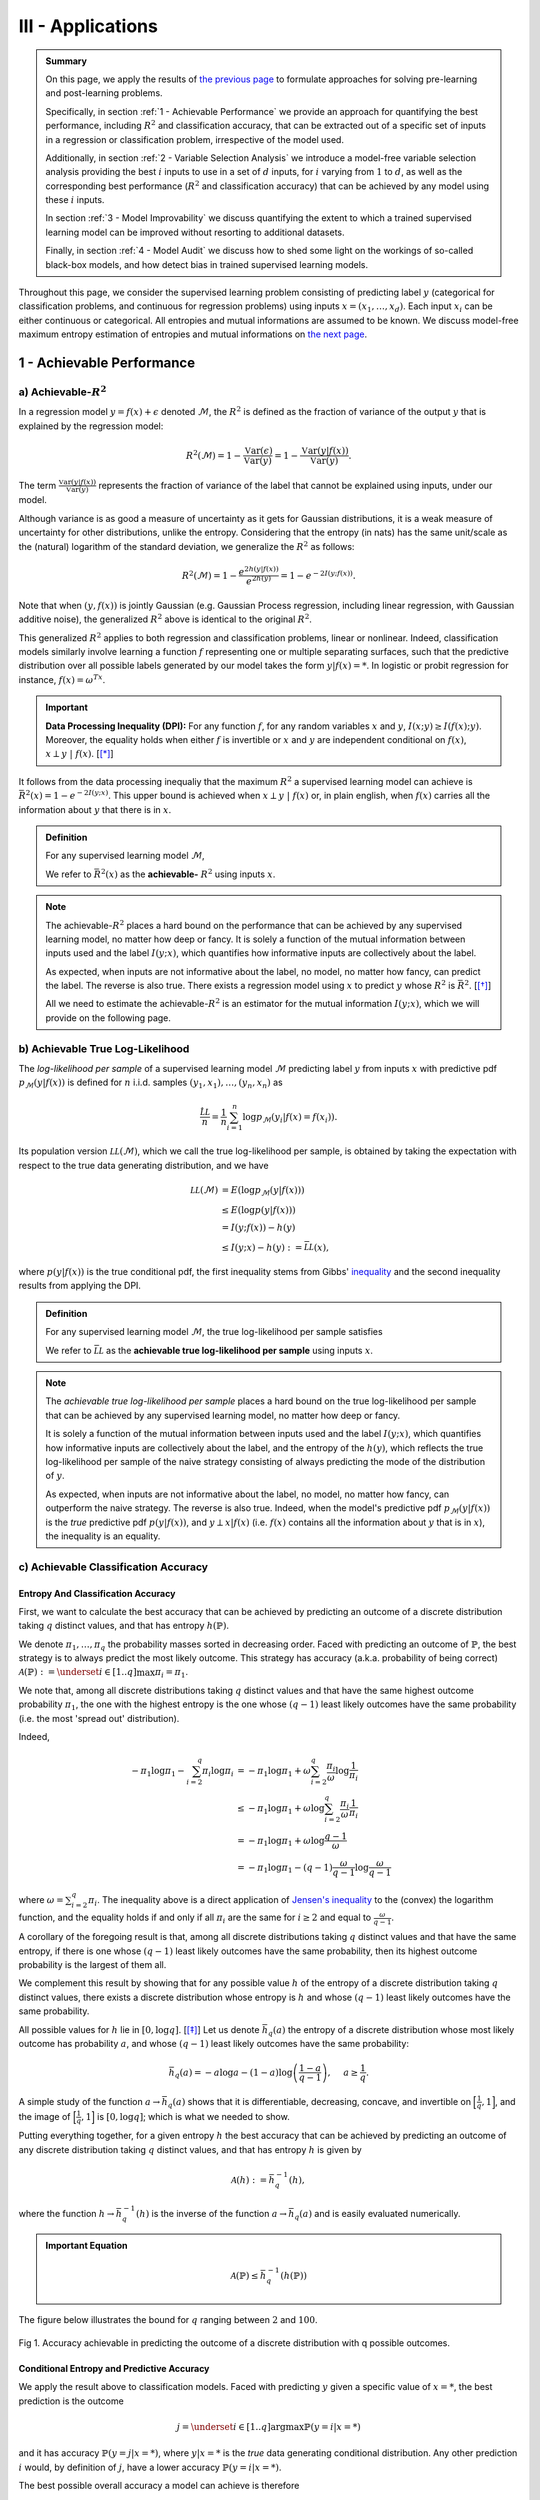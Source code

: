 .. meta::
   :description: Introduction of key concepts critical for taking trials and errors out of machine learning projects.
   :keywords: Achievable R^2, Achievable R Squared, Achievable Performance, Model-Free Variable Selection, Model Explanation, Model Audit, KXY, Trial and Error Machine Learning.
   :http-equiv=content-language: en


III - Applications
==================

.. admonition:: Summary

	On this page, we apply the results of `the previous page <quantifying_informativeness.html>`_ to formulate approaches for solving pre-learning and post-learning problems. 

	Specifically, in section :ref:`1 - Achievable Performance` we provide an approach for quantifying the best performance, including :math:`R^2` and classification accuracy, that can be extracted out of a specific set of inputs in a regression or classification problem, irrespective of the model used. 

	Additionally, in section :ref:`2 - Variable Selection Analysis` we introduce a model-free variable selection analysis providing the best :math:`i` inputs to use in a set of :math:`d` inputs, for :math:`i` varying from :math:`1` to :math:`d`, as well as the corresponding best performance (:math:`R^2` and classification accuracy) that can be achieved by any model using these :math:`i` inputs. 

	In section :ref:`3 - Model Improvability` we discuss quantifying the extent to which a trained supervised learning model can be improved without resorting to additional datasets. 

	Finally, in section :ref:`4 - Model Audit` we discuss how to shed some light on the workings of so-called black-box models, and how detect bias in trained supervised learning models.


Throughout this page, we consider the supervised learning problem consisting of predicting label :math:`y` (categorical for classification problems, and continuous for regression problems) using inputs :math:`x = (x_1, \dots, x_d)`. Each input :math:`x_i` can be either continuous or categorical. All entropies and mutual informations are assumed to be known. We discuss model-free maximum entropy estimation of entropies and mutual informations on `the next page <estimation.html>`_.



1 - Achievable Performance
--------------------------

a) Achievable-:math:`R^2`
^^^^^^^^^^^^^^^^^^^^^^^^^

In a regression model :math:`y=f(x) + \epsilon` denoted :math:`\mathcal{M}`, the :math:`R^2` is defined as the fraction of variance of the output :math:`y` that is explained by the regression model:

.. math::

	R^2 \left(\mathcal{M}\right) = 1 - \frac{\mathbb{V}\text{ar}(\epsilon)}{\mathbb{V}\text{ar}(y)} = 1 - \frac{\mathbb{V}\text{ar}\left(y \vert f(x)\right)}{\mathbb{V}\text{ar}(y)}.


The term :math:`\frac{\mathbb{V}\text{ar}\left(y \vert f(x)\right)}{\mathbb{V}\text{ar}(y)}` represents the fraction of variance of the label that cannot be explained using inputs, under our model. 

Although variance is as good a measure of uncertainty as it gets for Gaussian distributions, it is a weak measure of uncertainty for other distributions, unlike the entropy. Considering that the entropy (in nats) has the same unit/scale as the (natural) logarithm of the standard deviation, we generalize the :math:`R^2` as follows:

.. math::

	R^2 \left(\mathcal{M}\right) = 1 - \frac{e^{2h\left(y\vert f(x)\right)}}{e^{2h(y)}} = 1 - e^{-2I\left(y; f(x)\right)}.


Note that when :math:`(y, f(x))` is jointly Gaussian (e.g. Gaussian Process regression, including linear regression, with Gaussian additive noise), the generalized :math:`R^2` above is identical to the original :math:`R^2`. 

This generalized :math:`R^2` applies to both regression and classification problems, linear or nonlinear. Indeed, classification models similarly involve learning a function :math:`f` representing one or multiple separating surfaces, such that the predictive distribution over all possible labels generated by our model takes the form :math:`y|f(x)=*`. In logistic or probit regression for instance, :math:`f(x) = \omega^Tx`.

.. important:: 
	
	**Data Processing Inequality (DPI):** For any function :math:`f`, for any random variables :math:`x` and :math:`y`, :math:`I(x; y) \geq I(f(x); y)`. Moreover, the equality holds when either :math:`f` is invertible or :math:`x` and :math:`y` are independent conditional on :math:`f(x)`, :math:`x \perp y ~\vert~ f(x)`. [[*]_]


It follows from the data processing inequaliy that the maximum :math:`R^2` a supervised learning model can achieve is :math:`\bar{R}^2(x) = 1 - e^{-2I\left(y; x\right)}`. This upper bound is achieved when :math:`x \perp y ~\vert~ f(x)` or, in plain english, when :math:`f(x)` carries all the information about :math:`y` that there is in :math:`x`.


.. admonition:: Definition

	For any supervised learning model :math:`\mathcal{M}`,

	.. math::
		:label: max_r_2

		R^2 \left(\mathcal{M}\right) \leq 1 - e^{-2I\left(y; x\right)} := \bar{R}^2(x).

	We refer to :math:`\bar{R}^2(x)` as the **achievable-** :math:`R^2` using inputs :math:`x`.


.. note::

	The achievable-:math:`R^2` places a hard bound on the performance that can be achieved by any supervised learning model, no matter how deep or fancy. It is solely a function of the mutual information between inputs used and the label :math:`I\left(y; x\right)`, which quantifies how informative inputs are collectively about the label.

	As expected, when inputs are not informative about the label, no model, no matter how fancy, can predict the label. The reverse is also true. There exists a regression model using :math:`x` to predict :math:`y` whose :math:`R^2` is :math:`\bar{R}^2`. [[*]_]

	All we need to estimate the achievable-:math:`R^2` is an estimator for the mutual information :math:`I\left(y; x\right)`, which we will provide on the following page.



b) Achievable True Log-Likelihood
^^^^^^^^^^^^^^^^^^^^^^^^^^^^^^^^^
The *log-likelihood per sample* of a supervised learning model :math:`\mathcal{M}` predicting label :math:`y` from inputs :math:`x` with predictive pdf :math:`p_\mathcal{M}(y|f(x))` is defined for :math:`n` i.i.d. samples :math:`(y_1, x_1), \dots, (y_n, x_n)` as 

.. math::

	\frac{\hat{\mathcal{LL}}}{n} = \frac{1}{n} \sum_{i=1}^n \log p_\mathcal{M}(y_i | f(x) = f(x_i)).

Its population version :math:`\mathcal{LL}\left(\mathcal{M}\right)`, which we call the true log-likelihood per sample, is obtained by taking the expectation with respect to the true data generating distribution, and we have

.. math::

	\mathcal{LL}\left(\mathcal{M}\right) &= E\left( \log p_\mathcal{M}(y | f(x)) \right) \\
										 &\leq E\left( \log p(y | f(x)) \right) \\
				 		   				 &= I(y; f(x)) - h(y) \\
				 		   				 &\leq I(y; x) - h(y) := \bar{\mathcal{LL}}(x),


where :math:`p(y | f(x))` is the true conditional pdf, the first inequality stems from Gibbs' `inequality <https://en.wikipedia.org/wiki/Inequalities_in_information_theory#Gibbs'_inequality>`_ and the second inequality results from applying the DPI.



.. admonition:: Definition

	For any supervised learning model :math:`\mathcal{M}`, the true log-likelihood per sample satisfies

	.. math::
		:label: max_r_2

		\mathcal{LL}\left(\mathcal{M}\right) \leq I(y; x) - h(y) := \bar{\mathcal{LL}}(x).

	We refer to :math:`\bar{\mathcal{LL}}` as the **achievable true log-likelihood per sample** using inputs :math:`x`.



.. note::

	The *achievable true log-likelihood per sample* places a hard bound on the true log-likelihood per sample that can be achieved by any supervised learning model, no matter how deep or fancy. 

	It is solely a function of the mutual information between inputs used and the label :math:`I\left(y; x\right)`, which quantifies how informative inputs are collectively about the label, and the entropy of the :math:`h(y)`, which reflects the true log-likelihood per sample of the naive strategy consisting of always predicting the mode of the distribution of :math:`y`.

	As expected, when inputs are not informative about the label, no model, no matter how fancy, can outperform the naive strategy. The reverse is also true. Indeed, when the model's predictive pdf :math:`p_\mathcal{M}(y|f(x))` is the *true* predictive pdf :math:`p(y|f(x))`, and :math:`y \perp x | f(x)` (i.e. :math:`f(x)` contains all the information about :math:`y` that is in :math:`x`), the inequality is an equality.



c) Achievable Classification Accuracy
^^^^^^^^^^^^^^^^^^^^^^^^^^^^^^^^^^^^^

Entropy And Classification Accuracy
***********************************

First, we want to calculate the best accuracy that can be achieved by predicting an outcome of a discrete distribution taking :math:`q` distinct values, and that has entropy :math:`h(\mathbb{P})`.

We denote :math:`\pi_1, \dots, \pi_q` the probability masses sorted in decreasing order. Faced with predicting an outcome of :math:`\mathbb{P}`, the best strategy is to always predict the most likely outcome. This strategy has accuracy (a.k.a. probability of being correct) :math:`\mathcal{A}(\mathbb{P}) := \underset{i \in [1..q]}{\max} \pi_i = \pi_1`. 

We note that, among all discrete distributions taking :math:`q` distinct values and that have the same highest outcome probability :math:`\pi_1`, the one with the highest entropy is the one whose :math:`(q-1)` least likely outcomes have the same probability (i.e. the most 'spread out' distribution). 

Indeed,

.. math::

	-\pi_1 \log \pi_1 - \sum_{i=2}^q \pi_i \log \pi_i &= -\pi_1 \log \pi_1 + \omega \sum_{i=2}^q \frac{\pi_i}{\omega} \log \frac{1}{\pi_i} \\
							                          &\leq -\pi_1 \log \pi_1 + \omega \log \sum_{i=2}^q \frac{\pi_i}{\omega} \frac{1}{\pi_i} \\
							                          &= -\pi_1 \log \pi_1 + \omega \log \frac{q-1}{\omega} \\
							                          &= -\pi_1 \log \pi_1 -(q-1) \frac{\omega}{q-1}\log \frac{\omega}{q-1}


where :math:`\omega = \sum_{i=2}^q \pi_i`. The inequality above is a direct application of `Jensen's inequality <https://en.wikipedia.org/wiki/Jensen%27s_inequality>`_ to the (convex) the logarithm function, and the equality holds if and only if all :math:`\pi_i` are the same for :math:`i \geq 2` and equal to :math:`\frac{\omega}{q-1}`.

A corollary of the foregoing result is that, among all discrete distributions taking :math:`q` distinct values and that have the same entropy, 
if there is one whose :math:`(q-1)` least likely outcomes have the same probability, then its highest outcome probability is the largest of them all. 

We complement this result by showing that for any possible value :math:`h` of the entropy of a discrete distribution taking :math:`q` distinct values, there exists a discrete distribution whose entropy is :math:`h` and whose :math:`(q-1)` least likely outcomes have the same probability. 

All possible values for :math:`h` lie in :math:`[0, \log q]`. [[*]_] Let us denote :math:`\bar{h}_q(a)` the entropy of a discrete distribution whose most likely outcome has probability :math:`a`, and whose :math:`(q-1)` least likely outcomes have the same probability:

.. math::

	\bar{h}_q(a) = -a \log a -(1-a) \log \left(\frac{1-a}{q-1}\right), ~~~~ a \geq \frac{1}{q}.

A simple study of the function :math:`a \to \bar{h}_q(a)` shows that it is differentiable, decreasing, concave, and invertible on :math:`\Big[\frac{1}{q}, 1\Big]`, and the image of :math:`\Big[\frac{1}{q}, 1\Big]` is :math:`[0, \log q]`; which is what we needed to show.

Putting everything together, for a given entropy :math:`h` the best accuracy that can be achieved by predicting an outcome of any discrete distribution taking :math:`q` distinct values, and that has entropy :math:`h` is given by

.. math::

	\mathcal{A}(h) := \bar{h}_q^{-1}(h),

where the function :math:`h \to \bar{h}_q^{-1}(h)` is the inverse of the function :math:`a \to \bar{h}_q(a)` and is easily evaluated numerically.


.. admonition:: Important Equation

	.. math::

		\mathcal{A}(\mathbb{P}) \leq \bar{h}_q^{-1}\left(h(\mathbb{P})\right)


The figure below illustrates the bound for :math:`q` ranging between :math:`2` and :math:`100`. 


.. figure:: ../../../images/classification_accuracy_frontier.png
	:width: 800px
	:align: center
	:height: 400px
	:alt: Classification Accuracy-Entropy Frontier
	:figclass: align-center

	Fig 1. Accuracy achievable in predicting the outcome of a discrete distribution with q possible outcomes.



Conditional Entropy and Predictive Accuracy
*******************************************
We apply the result above to classification models. Faced with predicting :math:`y` given a specific value of :math:`x=*`, the best prediction is the outcome 

.. math::

	j = \underset{i \in [1..q]}{\operatorname{argmax}} \mathbb{P}(y=i | x=*)

and it has accuracy :math:`\mathbb{P}(y=j | x=*)`, where :math:`y|x=*` is the *true* data generating conditional distribution. Any other prediction :math:`i` would, by definition of :math:`j`, have a lower accuracy :math:`\mathbb{P}(y=i | x=*)`. 


The best possible overall accuracy a model can achieve is therefore

.. math::

	\mathcal{A}^* = E\left[\underset{i \in [1..q]}{\operatorname{max}} \mathbb{P}(y=i | x=*)\right],

where the expectation is taken under the *true* data generating distribution of :math:`x`. 

For a model to achieve maximum accuracy, all that is needed is for its most likely outcome to coincide with that of :math:`y|x=*` for every value :math:`x=*`. Among all such models, there is the *true* data generating predictive distribution :math:`* \to y|x=*`, which is the maximum-accuracy model that has the lowest cross-entropy loss as discussed in the previous section.

Another maximum-accuracy model is the model whose predictive distribution has the same entropy as that of the previously mentioned model, namely :math:`h(y|x=*)` and, of course, whose outcome with the highest probability is the same as that of :math:`y|x=*`. [[*]_] 

It follows from the previous analysis that its highest outcome probability is greater than or equal to the model accuracy (which is the highest outcome probability of the distribution :math:`y|x=*` which has the same entropy),

.. math::
	
	\bar{h}_q^{-1}\left(h(y|x=*)\right) \geq  \underset{i \in [1..q]}{\operatorname{max}} \mathbb{P}(y=i | x=*),

with equality when the *true* data generating predictive distribution happens to make no distinction between the :math:`(q-1)` least likely outcomes. Additionally, it follows from the concavity of :math:`\bar{h}_q^{-1}` that

.. math::

	\mathcal{A}^* & \leq E\left[\bar{h}_q^{-1}\left(h(y|x=*)\right)\right] \\
		          & \leq \bar{h}_q^{-1}\left(h(y|x)\right) \\
		          &= \bar{h}_q^{-1}\left( h(y)-I(y; x)\right),

where the second inequality is an equality when the entropy of the *true* data generating predictive distribution :math:`h(y|x=*)` doesn't vary much over the domain.

.. admonition:: Definition

	For any classification model :math:`\mathcal{M}` using inputs :math:`x` to predict label :math:`y`, and that has accuracy :math:`\mathcal{A}\left(\mathcal{M}\right)`, we have

	.. math::
		:label: best_acc

		\mathcal{A}\left(\mathcal{M}\right) \leq \bar{h}_q^{-1}\left( h(y)-I(y; x)\right) := \bar{\mathcal{A}}(x). 

	We refer to  :math:`\bar{\mathcal{A}}(x)` as the **achievable classification accuracy** using inputs :math:`x`.


.. note::

	The achievable classification accuracy places a hard bound on the accuracy that can be achieved by any classification model, no matter how deep or fancy. It is solely a function of the mutual information between inputs used and the label :math:`I\left(y; x\right)`, which quantifies how informative inputs are collectively about the label, and the entropy of the :math:`h(y)`, which reflects the accuracy of the naive strategy consisting of always predicting the most frequent outcome :math:`j = \underset{i \in [1..q]}{\operatorname{argmax}} \mathbb{P}(y=i)`.

	As expected, when inputs are not informative about the label, no model, no matter how fancy, can outperform the naive strategy. The reverse is true when inputs are chosen so that for every value :math:`x=*` the *true* data generating conditional distribution :math:`y|x=*` places the same probability mass on all :math:`(q-1)` least likely outcome (i.e. there is no clear second-best), and when the *true* predictive entropies :math:`h(y|x=*)` are the same across the domain (i.e. inputs are not much more informative about the label in certain regions of the domain than others).



d) Regression Achievable-RMSE
^^^^^^^^^^^^^^^^^^^^^^^^^^^^^

In a regression model :math:`y=f(x) + \epsilon` denoted :math:`\mathcal{M}`, the Root Mean Squared Error (RMSE) is defined as the square root of the mean of the squared error:

.. math::

	RMSE \left(\mathcal{M}\right) &= \sqrt{E\left[\left(y-f(x)\right)^2 \right]} \\
								  &= \sqrt{\mathbb{V}\text{ar}\left(y \vert f(x)\right) + \left[E\left(y-f(x)\right)\right]^2} \\
								  &= \sqrt{\mathbb{V}\text{ar}\left(y\right)} \sqrt{\frac{\mathbb{V}\text{ar}\left(y \vert f(x)\right)}{\mathbb{V}\text{ar}\left(y\right)} + \frac{\left[E\left(y-f(x)\right)\right]^2}{\mathbb{V}\text{ar}\left(y\right)}}.

Following the same reasoning as for the achievable-:math:`R^2`, we generalize the ratio :math:`\frac{\mathbb{V}\text{ar}\left(y \vert f(x)\right)}{\mathbb{V}\text{ar}\left(y\right)}` by replacing it by :math:`e^{-2I\left(y; f(x)\right)}`. We obtain

.. math::

	RMSE \left(\mathcal{M}\right) = \sqrt{\mathbb{V}\text{ar}\left(y\right)} \sqrt{e^{-2I\left(y; f(x)\right)} + \frac{\left[E\left(y-f(x)\right)\right]^2}{\mathbb{V}\text{ar}\left(y\right)}}.


Note that when :math:`(y, f(x))` is jointly Gaussian (e.g. Gaussian Process regression, including linear regression with Gaussian additive noise), the generalized RMSE above is identical to the original RMSE. It follows from the data processing inequaliy that the smallest RMSE any regression model can achieve is :math:`\bar{RMSE}(x) = e^{-I\left(y; x\right)} \sqrt{\mathbb{V}\text{ar}\left(y\right)}`. This lower bound is reachable (for example when :math:`f(x)=E(y|x)`).



.. admonition:: Definition

	For any regression model :math:`\mathcal{M}`,

	.. math::
		:label: min_rmse

		RMSE \left(\mathcal{M}\right) \geq e^{-I\left(y; x\right)} \sqrt{\mathbb{V}\text{ar}\left(y\right)} := \bar{RMSE}(x).

	We refer to :math:`\bar{RMSE}(x)` as the **achievable-RMSE** using inputs :math:`x`.


.. note::

	The achievable-RMSE places a hard bound on the performance that can be achieved by any regression model, no matter how deep or fancy. It is solely a function of the mutual information between inputs used and the label :math:`I\left(y; x\right)`, which quantifies how informative inputs are collectively about the label, and the output standard deviation, which is the RMSE of the naive strategy consisting of always predicting :math:`E(y)`.

	As expected, when inputs are not informative about the label, no model, no matter how fancy, can do better than the naive benchmark consisting of always predicting the mean output :math:`f(x) = E(y)`.

	All we need to estimate the achievable-RMSE is an estimator for the mutual information :math:`I\left(y; x\right)`, which we will provide on the following page.


2 - Variable Selection Analysis
-------------------------------
We consider a supervised learning problem consisting of predicting label :math:`y`. There are :math:`d` candidate inputs or variables, namely :math:`x = (x_1, \dots, x_d)`, that we could use to do so, and our aim is to quantify the maximum value every one of them could bring to the table.

We proceed in two steps components. First, we analyze the value that can be generated by using each candidate input :math:`x_i` in isolation to predict our label :math:`y`.

a) Univariate Variable Importance
^^^^^^^^^^^^^^^^^^^^^^^^^^^^^^^^^
By applying the results of the section :ref:`1 - Achievable Performance` to each input in isolation, we are able to compute the highest performance or lowest loss that can be achieved by using each input in isolation.


* **Univariate Achievable-**:math:`R^2`: The highest :math:`R^2` that can be achieved by any model solely using input :math:`x_i` is given by 

.. admonition:: Important Equation

	.. math::
		:label: uni_r_2

		\bar{R}^2(x_i) := 1-e^{-2I(y; x_i)}.


* **Univariate Achievable-RMSE**: The smallest RMSE that can be achieved by any model solely using input :math:`x_i` is given by 

.. admonition:: Important Equation

	.. math::
		:label: uni_rmse

		\bar{R}^2(x_i) := e^{-I(y; x_i)} \sqrt{\mathbb{V}\text{ar}\left(y\right)}.


* **Univariate Achievable True Log-Likelihood Per Sample:** The highest true log-likelihood per sample that can be achieved by any supervised learning model solely using :math:`x_i` is given by

.. admonition:: Important Equation

	.. math::
		:label: uni_log_lik

		\bar{\mathcal{LL}}(x_i) :=  I(y; x_i)-h(y).


* **Univariate Achievable Classification Accuracy:** For classification problems, the highest accuracy that can be achieved by any classification model solely using input :math:`x_i` is given by

.. admonition:: Important Equation

	.. math::
		:label: uni_acc

		\bar{\mathcal{A}}(x_i) := \bar{h}_q^{-1}\left(h(y)-I(y; x_i)\right).



b) Marginal Variable Importance
^^^^^^^^^^^^^^^^^^^^^^^^^^^^^^^
The univariable variable importance analysis above does not paint the full picture. 

Some inputs/variables might be redundant. Redundant variables could cause model training to be less robust, for instance because of ill-conditioning. Redundant variables could also artificially increase model complexity, for instance when it is directly related to the number of inputs/variables, without increasing the effective number of variables. This could result in overfitting, longer model training times, and a waste of computating resources. Finally, when datasets are acquired, redundant datasets are a waste of money.

Complementary inputs/variables are the flip side of redundant inputs. They provide the highest marginal value added, make model training more robust, yield an efficient number of variables and mitigate overfitting and computing resource waste, and overall generate a high ROIs.

As previously discussed, whether we use the :math:`R^2`, the classification cross-entropy loss, or the classification accuracy, the overall value that can be generated by using all inputs :math:`x = (x_1, \dots, x_d)` collectively to predict :math:`y`, is a function of the mutual information :math:`I(y; x)`.



Selection Order
***************
For every permutation :math:`\{\pi_1,  \dots,  \pi_d\}` of :math:`\{1, \dots, d\}` we have 

.. math::
	:label: tower_law

	I(y; x) = I\left(y; x_{\pi_1}\right) + \sum_{i=2}^d I\left(y; x_{\pi_i} | x_{\pi_{i-1}}, \dots, x_{\pi_1}\right).

:math:`I\left(y; x_{\pi_1}\right)` reflects the maximum value that variable :math:`x_{\pi_1}` can bring to the supervised learning problem, whereas :math:`I\left(y; x_{\pi_i} | x_{\pi_{i-1}}, \dots, x_{\pi_1}\right)` reflects the maximum *marginal* or *incremental* value that variable :math:`x_{\pi_i}` can bring over the variables :math:`x_{\pi_{i-1}}, \dots, x_{\pi_1}`.

To rank variables by decreasing order of marginal value added, we proceed as follows:

* The first input/variable selected is the one with the highest mutual information with the label, or said differently, the input that is the most valuable when used in isolation to predict the label:

.. admonition:: Important Equation

	.. math::
		:label: select_1

		\pi_1 = \underset{j \in [1..d]}{\operatorname{argmax}} I(y ; x_j).


* The :math:`(i+1)`-th input/variable selected is the one, among all remaining :math:`d-i` inputs that haven't yet been selected, that has the highest mutual information with the label *conditional on all inputs previously selected*, or said differently, the input that complements the :math:`i` previous selected inputs the most:

.. admonition:: Important Equation

	.. math::
		:label: select_i
		
		\pi_{i+1} = \underset{j \in [1..d], ~~ j \notin \{\pi_1, \dots, \pi_i\}}{\operatorname{argmax}} I\left(y ; x_j | x_{\pi_{i}}, \dots, x_{\pi_1}\right).


Maximum Marginal :math:`R^2` Increase
*************************************
The maximum contribution of :math:`\pi_1` to the achievable-:math:`R^2` is simply :math:`\bar{R}^2(x_{\pi_1})`. 

The maximum contribution of :math:`\pi_{i+1}` to the achievable-:math:`R^2` is the difference between the achievable-:math:`R^2` using the first :math:`(i+1)` inputs selected and the achievable-:math:`R^2` using the first :math:`i` inputs selected. It reads:

.. admonition:: Important Equation

	.. math::
		:label: marg_r_2
		
		\bar{R}^2\left( x_{\pi_1}, \dots, x_{\pi_{i+1}} \right) - \bar{R}^2\left( x_{\pi_1}, \dots, x_{\pi_i} \right) &= e^{-2I\left(y; x_{\pi_1}, \dots, x_{\pi_i}\right)} - e^{-2I\left(y; x_{\pi_1}, \dots, x_{\pi_{i+1}}\right)} \\
		                                                                                                              &= \bar{R}^2\left( x_{\pi_1}, \dots, x_{\pi_i} \right) \left[1- e^{-2I\left(y; x_{\pi_{i+1}} | x_{\pi_1}, \dots, x_{\pi_i}\right)} \right].


Note that, as expected, the achievable-:math:`R^2` can never decrease as a result of adding an input. Additionally, it would only increase if the conditional mutual information :math:`I\left(y; x_{\pi_{i+1}} | x_{\pi_1}, \dots, x_{\pi_i}\right)` is strictly positive, meaning :math:`x_{\pi_{i+1}}` is not redundant in light of :math:`x_{\pi_1}, \dots, x_{\pi_i}`. The higher the conditional mutual information the more complementary value the new input is expected to add.


Maximum Marginal RMSE Decrease
******************************
Following the same reasoning as for the :math:`R^2`, we obtain 

.. admonition:: Important Equation

	.. math::
		:label: marg_rmse
		
		\bar{RMSE}\left( x_{\pi_1}, \dots, x_{\pi_i} \right) - \bar{RMSE}\left( x_{\pi_1}, \dots, x_{\pi_{i+1}} \right) &= \left[e^{-I\left(y; x_{\pi_1}, \dots, x_{\pi_i}\right)} - e^{-I\left(y; x_{\pi_1}, \dots, x_{\pi_{i+1}}\right)}\right]\sqrt{\mathbb{V}\text{ar}\left(y\right)} \\
		                                                                                                              &= \bar{RMSE}\left( x_{\pi_1}, \dots, x_{\pi_i} \right) \left[1- e^{-I\left(y; x_{\pi_{i+1}} | x_{\pi_1}, \dots, x_{\pi_i}\right)} \right].


Maximum Marginal True Log-Likelihood Per Sample Increase 
********************************************************
The maximum contribution of :math:`\pi_1` to the achievable true log-likelihood per sample is simply :math:`\bar{LL}(x_{\pi_1})`. 

The maximum contribution of :math:`\pi_{i+1}` to the achievable true log-likelihood per sample is the difference between the achievable true log-likelihood per sample using the first :math:`(i+1)` inputs selected and the achievable true log-likelihood per sample using the first :math:`i` inputs selected. It reads:

.. admonition:: Important Equation

	.. math::
		:label: marg_log_lik
		
		\bar{\mathcal{LL}}\left( x_{\pi_1}, \dots, x_{\pi_{i+1}} \right) - \bar{\mathcal{LL}}\left( x_{\pi_1}, \dots, x_{\pi_{i}} \right) = I\left(y; x_{\pi_{i+1}} | x_{\pi_1}, \dots, x_{\pi_i}\right).


Once again, as expected, the achievable true log-likelihood per sample never decreases as a result of adding an input. Additionally, it would only increase if the conditional mutual information :math:`I\left(y; x_{\pi_{i+1}} | x_{\pi_1}, \dots, x_{\pi_i}\right)` is strictly positive, meaning :math:`x_{\pi_{i+1}}` is not redundant in light of :math:`x_{\pi_1}, \dots, x_{\pi_i}`. The higher the conditional mutual information the more complementary value the new input is expected to add.



Maximum Marginal Classification Accuracy Increase
*************************************************
The same logic can be used to calculate the maximum contribution of any input to achievable classification accuracy using :math:`\bar{\mathcal{A}}(x)`. We will not discuss this any further as the interpretation is not as straightforward as for the previous two metrics.




3 - Model Improvability
-----------------------
Once a model has been learned, it is important to get a sense for whether it could be improved without resorting to additional inputs, and if so, to what extent.


a) Suboptimality
^^^^^^^^^^^^^^^^

Absolute Suboptimality
**********************
Let us consider a model :math:`\mathcal{M}` predicting that the label :math:`y` associated to :math:`x` is :math:`f(x)`. As previously discussed, :math:`I\left(f(x); y\right)` reflects how accurate :math:`\mathcal{M}` is, and, by the data processing inequality, the highest possible value for :math:`I\left(f(x); y\right)` is :math:`I\left(x; y\right)`. Thus,

.. admonition:: Important Equation

	.. math::
		:label: subopt

		SO(\mathcal{M}) :&= I(x; y)-I\left(f(x); y\right) \\
						 &= I(x; y | f(x))

is a natural measure of how suboptimal :math:`\mathcal{M}` is. Note that, using :math:`SO`, :math:`\mathcal{M}` is optimal if and only if :math:`x` and :math:`y` are statistically independent conditional on :math:`f(x)`, meaning that :math:`f(x)` fully captures everything there is in :math:`y` about :math:`x`, and as such :math:`\mathcal{M}` cannot be improved.

.. note::
	In regression problems, it is worth noting that, because :math:`SO(\mathcal{M})=0` (or equivalently because :math:`x` and :math:`y` are statistically independent conditional on :math:`f(x)`) doesn't necessarily mean that :math:`\mathcal{M}` is the most accurate regression model using :math:`x` to predict :math:`y` there can be. 

	It means that the most accurate model there is can be derived from :math:`f(x)`. In other words, the regression model didn't lose any of the information in :math:`x` pertaining to :math:`y`, and we are a univariate regression away from the most accurate model.


Additive Suboptimality
**********************
As previously discussed, :math:`SO` is a weak optimality criteria for regression problems in that an :math:`SO`-optimal model needs not be the most accurate. 

To address this limitation, we consider the following additive regression model

.. math::

	y = f_1(x) + \epsilon_1.

As long as :math:`\epsilon_1` can be predicted using :math:`x`, the regression model above can be improved by solving the regression problem :math:`\epsilon_1 = f_2(x) + \epsilon_2`. More generally, so long as :math:`\epsilon_{k-1}` can be predicted using :math:`x`, by solving the regression problem :math:`\epsilon_{k-1} = f_k(x) + \epsilon_k`, the regression model 

.. math::

	y = \sum_{i=1}^k f_i(x) + \epsilon_k

will outperform the previous regression model :math:`y = \sum_{i=1}^{k-1} f_i(x) + \epsilon_{k-1}`, which itself outperforms the original regression model.

Along this line, we introduce the **additive suboptimality score**

.. admonition:: Important Equation

	.. math::

		ASO(\mathcal{M}) := I(y-f(x); x).


We note that

.. math::

	ASO(\mathcal{M}) &= I(y-f(x); x) \\
					 &= \underbrace{h(y-f(x))}_{h(\epsilon)} - h(y-f(x)|x) \\
					 &= h(\epsilon) - h(y|x) \\
					 &= h(\epsilon) - h(y) + I(y|x) \\
					 &= h(\epsilon) - h(y) + I\left(f(x); y\right) + SO(\mathcal{M}) \\
					 &= h(\epsilon) - h\left(y|f(x)\right) + SO(\mathcal{M}) \\
					 &= h(\epsilon) - h\left(\epsilon |f(x)\right) + SO(\mathcal{M}) \\
					 &= I(\epsilon; f(x)) + SO(\mathcal{M}).

Hence, 

.. math::
	:label: aso_and_so

	ASO(\mathcal{M}) &=  \underbrace{SO(\mathcal{M})}_{\text{Information Loss Penalty}} + \underbrace{I(y-f(x); f(x))}_{\text{Additive Penalty}} \\
					 &\geq SO(\mathcal{M}).


.. note::

	Additive suboptimality enforces two requirements. Through :math:`SO(\mathcal{M})`, it requires the model to capture in :math:`f(x)` as much of the information about :math:`y` that is in :math:`x` as possible. Through :math:`I(y-f(x); f(x))` it requires residuals to be as independent as possible from predictions or, said differently, it requires the model to be accurate or at least hard to improve in an additive fashion.

	Reducing :math:`ASO` to zero ensures that, not only can we no longer improve our regression model additively, but we have exploited all the insights in :math:`x` about :math:`y`.


	

b) Lost Performance
^^^^^^^^^^^^^^^^^^^
Once more, let us consider a model :math:`\mathcal{M}` predicting that the label :math:`y` associated to :math:`x` is :math:`f(x)`. Lost performance is the flip side of achievable performance. 

Essentially, what could be achieved in predicting :math:`y` with :math:`x` minus what could be achieved in predicting :math:`y` with our trained model's prediction :math:`f(x)` constitutes what has been lost by our model when turning :math:`x` into :math:`f(x)`.


Lost :math:`R^2`
****************
The highest :math:`R^2` that can be achieved in predicting :math:`y` with :math:`x` is the achievable-:math:`R^2` :math:`\bar{R}^2(x) = 1-e^{-2I(y;x)}`, and the highest :math:`R^2` that can be achieved in predicting :math:`y` with :math:`f(x)` is :math:`R^2(\mathcal{M}) = 1-e^{-2I(y;f(x))}`.

Taking the difference, we get the **lost** :math:`R^2`:

.. math::

	\bar{R}^2(x) - R^2(\mathcal{M}) &= e^{-2I(y;f(x))} \left[1 - e^{-2 \left[I(y;x)-I(y;f(x)) \right]} \right] \\
												 &= e^{-2I(y;f(x))} \left[1 - e^{-2 SO(\mathcal{M})}\right].


.. admonition:: Important Equation

	.. math::
		:label: lo_r2

		\bar{R}^2(x) - R^2(\mathcal{M}) = e^{-2I(y;f(x))} \left[1 - e^{-2 SO(\mathcal{M})}\right]

As expected, the suboptimality score SO plays a key role in the amount of :math:`R^2` lost. Specifically, there is always :math:`R^2` lost, unless the trained model is optimal (i.e. :math:`SO(\mathcal{M}) = 0`). 

The more suboptimal the trained model is, the more :math:`R^2` was lost by the model.


Excess RMSE
***********
The smallest RMSE that can be achieved in predicting :math:`y` with :math:`x` is the achievable-RMSE :math:`\bar{RMSE}(x) = e^{-I(y;x)}\sqrt{\mathbb{V}\text{ar}\left(y\right)}`, and the smallest RMSE that can be achieved by predicting :math:`y` with :math:`f(x)` is :math:`RMSE(\mathcal{M}) = e^{-I\left(y;f(x)\right)}\sqrt{\mathbb{V}\text{ar}\left(y\right)}`.

Taking the difference, we get the **Excess RMSE**:


.. math::

	RMSE(\mathcal{M}) - \bar{RMSE}(x) &= e^{-I(y;f(x))} \sqrt{\mathbb{V}\text{ar}\left(y\right)} \left[1 - e^{- \left[I(y;x)-I(y;f(x)) \right]} \right] \\
												 &= RMSE(\mathcal{M}) \left[1 - e^{-SO(\mathcal{M})}\right].


.. admonition:: Important Equation

	.. math::
		:label: exc_rmse

		\bar{RMSE}(x) - RMSE(\mathcal{M}) = RMSE(\mathcal{M}) \left[1 - e^{-SO(\mathcal{M})}\right]




Lost True Log-Likelihood Per Sample
***********************************
The highest true log-likelihood per sample that can be achieved in predicting :math:`y` with :math:`x` is :math:`\bar{\mathcal{LL}}(x) = I(y; x)-h(y)`, and the highest true log-likelihood per sample that can be achieved in predicting :math:`y` with :math:`f(x)` is :math:`\mathcal{LL}(\mathcal{M}) = I(y; f(x))-h(y)`.

Taking the difference, we get that the **true log-likelihood per sample lost** is simply the suboptimality score.


.. admonition:: Important Equation

	.. math::
		:label: lo_log_lik

		\bar{\mathcal{LL}}(x) - \mathcal{LL}(\mathcal{M}) = SO(\mathcal{M})


Once more, as expected, the suboptimality score SO plays a key role in the amount of true log-likelihood per sample lost. Specifically, some true log-likelihood per sample is always lost, unless the trained model is optimal (i.e. :math:`SO(\mathcal{M}) = 0`). The more suboptimal the trained model is, the more log-likelihood per sample the model would not have captured that it could.



Lost Classification Accuracy
****************************
Extension of the analysis above to classification accuracy is trivial. The best accuracy that can be achieved in predicting :math:`y` with :math:`x` is :math:`\bar{\mathcal{A}}(x) = \bar{h}_q^{-1}\left( h(y)-I(y; x)\right)`, and the accuracy achieved by model :math:`\mathcal{M}` does not exceed :math:`\mathcal{A}(\mathcal{M}) = \bar{h}_q^{-1}\left( h(y)-I(y; f(x))\right)`.

Thus the **accuracy loss** by model :math:`\mathcal{M}` is at least


.. admonition:: Important Equation

	.. math::
		:label: lo_acc

		\bar{\mathcal{A}}(x) - \mathcal{A}(\mathcal{M}) = \bar{h}_q^{-1}\left( h(y)-I(y; x)\right) - \bar{h}_q^{-1}\left( h(y)-I(y; f(x))\right).




c) Regression Residual Performance
^^^^^^^^^^^^^^^^^^^^^^^^^^^^^^^^^^
For regression problems, we define residual performance as the maximum performance that can be achieved when trying to predict regression residuals with the same inputs. A high residual performance is an indication that the model can be improved additively (i.e. by focusing on predicting its residuals).


Residual :math:`R^2`
********************

The residual :math:`R^2` reads

.. admonition:: Important Equation

	.. math::
		:label: res_r_2

		\text{Residual-}R^2\left(\mathcal{M}\right) &= 1-e^{-2I(y-f(x); x)} \\
															 &= 1-e^{-2\text{ASO}(\mathcal{M})}.


Residual RMSE
**************

The residual RMSE reads


.. admonition:: Important Equation

	.. math::
		:label: res_rmse

		\text{Residual-RMSE}\left(\mathcal{M}\right) &= e^{-I(y-f(x); x)} \sqrt{\mathbb{V}\text{ar}\left(y-f(x)\right)}  \\
															 &= e^{-\text{ASO}(\mathcal{M})}\sqrt{\mathbb{V}\text{ar}\left(y-f(x)\right)}.


Residual Log-Likelihood
***********************

Similarly, the residual true log-likelihood per sample reads

.. admonition:: Important Equation

	.. math::
		:label: res_ll

		\text{Residual-}\mathcal{LL}\left(\mathcal{M}\right) &= h\left(y-f(x) \right)-I(y-f(x); x) \\
															  &= h\left(y-f(x) \right)-\text{ASO}(\mathcal{M}).


Note that :math:`h\left(y-f(x) \right)` is the log-likelihood per sample of the naive strategy consisting of predicting the mode of true unconditional residual distribution.





4 - Model Audit
---------------
As usual, we consider a model :math:`\mathcal{M}` predicting that the label :math:`y` associated to :math:`x` is :math:`f(x)`. 


a) Model Explanation
^^^^^^^^^^^^^^^^^^^^
The natural inclination for studying a trained supervised learning model, especially regression models, is to mathematically study the function :math:`x \to f(x)`, for instance by evaluating its gradient, Hessian or its integral over all but one input/variable. 

Not only is this approach tedious, but it does not apply all models. For instance, some inputs might be categorical in regression models, or in classification models :math:`f(x)` would represent the categorical predicted label, and in both cases there is no smooth surface to take the gradient or hessian of. Even when the function :math:`x \to f(x)` defines a smooth surface, it might not be available analytically (e.g. Gaussian process models). Even when it is available analytically, some mathematical operations could be analytically intractable and numerically impractical (e.g. computing large dimensional integrals to gauge marginal effects).

We resort to an information-theoretical alternative approach that is very flexible and yet requires nothing but the ability to evaluate the trained model at any input :math:`x`, and applies to both categorical and continuous inputs, classification and regression problems, smooth or otherwise. 

Specifically, while quantifying the suboptimality of :math:`\mathcal{M}` boils down to studying the structures in the distribution :math:`(y, f(x))`, explaining the model :math:`\mathcal{M}` could be done by studying the structures in the distribution :math:`(x, f(x))`. Critically though, unlike in the suboptimality analysis, we are only interested in understanding how the model arrives at its decisions, and what decisions it would make in certain scenarios. We are not interested in dissecting model accuracy; this is done in the suboptimality analysis. Thus, our analysis has no bearing on the *true* data generating distribution of :math:`y`.

If we define :math:`y_p := f(x)` then we may reuse the variable selection analysis of section :ref:`2 - Variable Selection Analysis` to quantify the influence each input/variable :math:`x_i` has on the model :math:`\mathcal{M}`, replacing :math:`y` by :math:`y_p`. As for what distribution to use for inputs :math:`x`, the flexibility of this approach lies in the fact that it all depends on the scenario in which we want to make sense of our model's decisions.

To make sense of our model decisions by focusing on inputs that are likely to arise in real life, we would choose as distribution for :math:`x` the *true* data generating distribution (i.e. get samples of :math:`x` from real-life observations, and generate corresponding samples of :math:`y_p` by running our model on collected inputs). In general, however, we need not rely on, or be constrained by, the *true* data generating distribution.

Stress tests and scenario analyses are easily performed by choosing as distribution for :math:`x` one that reflects the conditions of scenario. Whether it is fixing the values of certain categorical inputs, or requiring certain continuous inputs to take values in specific intervals (e.g. extreme values), all these scenarios can be expressed as distributions of :math:`x`, often times uniform on some domain, which we can generate i.i.d. samples from. 

Performing our variable selection analysis will then inform us on the influence each input/variable has on the model decisions in the specific scenario of interest, either in isolation or in conjunction with other variables.




b) Quantifying Bias in Models
^^^^^^^^^^^^^^^^^^^^^^^^^^^^^
The ability to spot biases in trained machine learning models is increasingly important, as society becomes more and more `AI-powered`. 


Detecting Bias
**************
Detecting bias could be done by determining whether the category variable :math:`z`, upon which bias or discrimination could be based (e.g. race, gender, income level, etc.), has any implicit bearing on decision making, or decision making is oblivious to it. 


As usual, this could be done by computing the mutual information between model predictions :math:`y_p=f(x)` and :math:`z` under the *true* data generating distribution

.. admonition:: Important Equation

	.. math::
		:label: bias

		Bias(\mathcal{M}; z) = I(z; y_p).


For :math:`z` to have no bearing on :math:`\mathcal{M}`, or for :math:`\mathcal{M}` to be oblivious to :math:`z`, :math:`Bias(\mathcal{M}; z)` should be as close to :math:`0` as possible.


Bias Source
***********
Often times, models will not directly make use of the category variable :math:`z`, for legal or ethical reasons. In such an instance, to fix the bias, it is important to understand which inputs implicitly induced it. This could be done by comparing the overall impact of each input :math:`x_i` on the decision :math:`y_p` to its impact on :math:`y_p` for a specific group :math:`z=j`. Assuming :math:`z` can take up to :math:`q` distinct values, we introduce the :math:`d \times q` bias-source matrix

.. admonition:: Important Equation

	.. math::

		BiasSource(\mathcal{M}; z)[i, j] :=  \left\vert I(x_i; y_p) - I(x_i; y_p | z=j) \right\vert.

If :math:`BiasSource(\mathcal{M}; z)[i, j]` is not close to :math:`0`, the data scientist should ask herself whether it is fair or ethical to treat individuals in group :math:`j` differently from another individual with the same input characteristic :math:`x_i` but in another group. 

If the answer is no, then chances are that the empirical distribution :math:`(x_i, y) | z=j`, as per the training dataset, was not representative of the true data generating distribution :math:`(x_i, y)`, in which case the data scientist should consider collecting additional samples from group :math:`j`.





.. rubric:: References

.. [1] Cover, T.M. and Thomas, J.A., 2012. Elements of information theory. John Wiley & Sons.


.. rubric:: Footnotes

.. [*] Hint: The data processing inequality is well documented for categorical distributions. See for instance, Theorem 2.8.1 in [[1]_] and its corollary. For continuous and mixed distributions, use the Definition (8.54) in [[1]_], apply the data processing inequality to the quantized distributions, and take the supremum.

.. [*] To see why, let's consider the most general form of regression models, given by the graphical model :math:`x \to z`. The random variable :math:`z` is the prediction of :math:`y` we form after observing :math:`x`. Such a model has :math:`R^2` equal to :math:`1 - e^{-2I\left(y; z\right)}` as discussed above. When :math:`z` has the same distribution as the true data generating conditional distribution :math:`y|x`, our model achieves maximum :math:`R^2`.

.. [*] The uniform distribution is maximum entropy and has entropy :math:`\log q`, the entropy of a distribution with only one outcome with non-null probability is :math:`0`, and Shannon's entropy is non-negative.

.. [*] As previously proved, for any entropy :math:`h` we can always find a distribution whose :math:`(q-1)` least likely outcomes always have the same probability.

.. [*] True in the sense that :math:`(y, x)` is the true data generating distribution.

